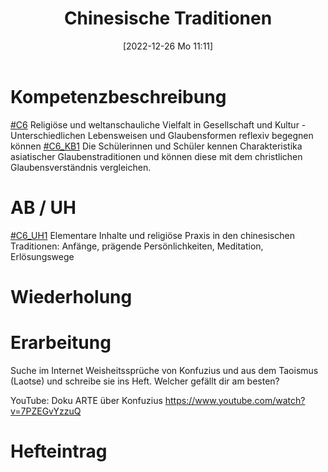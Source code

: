 #+title:      Chinesische Traditionen
#+date:       [2022-12-26 Mo 11:11]
#+filetags:   :philosophy:religion:
#+identifier: 20221226T111141

* Kompetenzbeschreibung
[[#C6]] Religiöse und weltanschauliche Vielfalt in Gesellschaft und Kultur - Unterschiedlichen Lebensweisen und Glaubensformen reflexiv begegnen können
[[#C6_KB1]] Die Schülerinnen und Schüler kennen Charakteristika asiatischer Glaubenstraditionen und können diese mit dem christlichen Glaubensverständnis vergleichen.

* AB / UH
[[#C6_UH1]] Elementare Inhalte und religiöse Praxis in den chinesischen Traditionen: Anfänge, prägende Persönlichkeiten, Meditation, Erlösungswege

* Wiederholung


* Erarbeitung
Suche im Internet Weisheitssprüche von Konfuzius und aus dem Taoismus (Laotse) und schreibe sie ins Heft. Welcher gefällt dir am besten? 

YouTube: Doku ARTE über Konfuzius
[[https://www.youtube.com/watch?v=7PZEGvYzzuQ]]


* Hefteintrag
